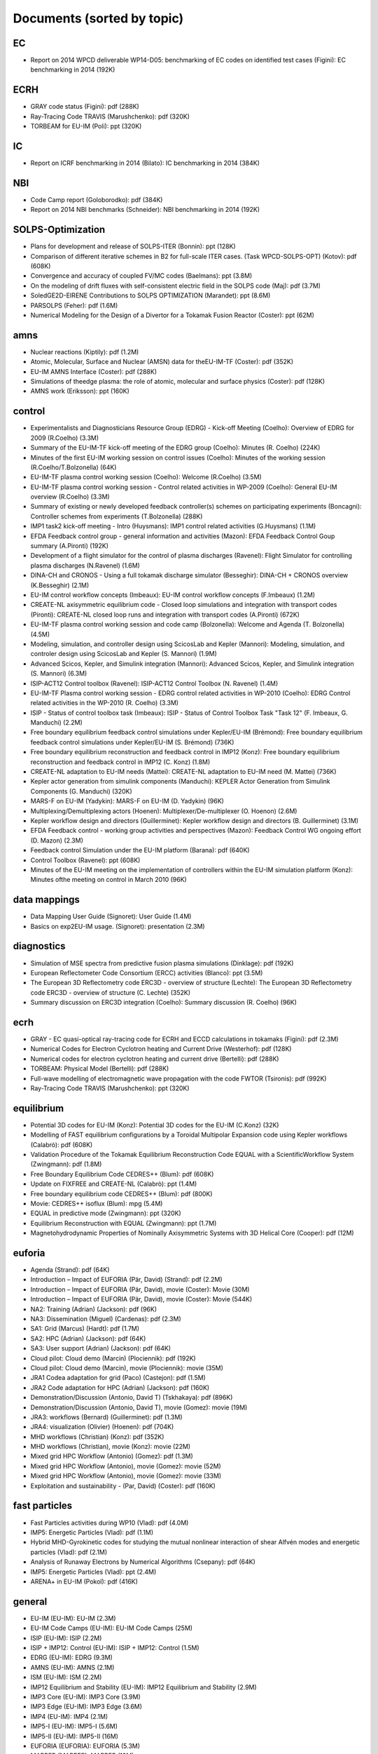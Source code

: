 .. _imports_sorted_by_topic:

Documents (sorted by topic)
===========================

EC
--

-  Report on 2014 WPCD deliverable WP14-D05: benchmarking of EC codes on
   identified test cases (Figini):
   EC benchmarking in 2014
   (192K)

ECRH
----

-  GRAY code status (Figini):
   pdf
   (288K)
-  Ray-Tracing Code TRAVIS (Marushchenko):
   pdf
   (320K)
-  TORBEAM for EU-IM (Poli):
   ppt
   (320K)

IC
--

-  Report on ICRF benchmarking in 2014 (Bilato):
   IC benchmarking in 2014
   (384K)

NBI
---

-  Code Camp report (Goloborodko):
   pdf
   (384K)
-  Report on 2014 NBI benchmarks (Schneider):
   NBI benchmarking in 2014
   (192K)

SOLPS-Optimization
------------------

-  Plans for development and release of SOLPS-ITER (Bonnin):
   ppt
   (128K)
-  Comparison of different iterative schemes in B2 for full-scale ITER
   cases. (Task WPCD-SOLPS-OPT) (Kotov):
   pdf
   (608K)
-  Convergence and accuracy of coupled FV/MC codes (Baelmans):
   ppt
   (3.8M)
-  On the modeling of drift fluxes with self-consistent electric field
   in the SOLPS code (Maj):
   pdf
   (3.7M)
-  SoledGE2D-EIRENE Contributions to SOLPS OPTIMIZATION (Marandet):
   ppt
   (8.6M)
-  PARSOLPS (Feher):
   pdf
   (1.6M)
-  Numerical Modeling for the Design of a Divertor for a Tokamak Fusion
   Reactor (Coster):
   ppt
   (62M)

amns
----

-  Nuclear reactions (Kiptily):
   pdf
   (1.2M)
-  Atomic, Molecular, Surface and Nuclear (AMSN) data for theEU-IM-TF
   (Coster):
   pdf
   (352K)
-  EU-IM AMNS Interface (Coster):
   pdf
   (288K)
-  Simulations of theedge plasma: the role of atomic, molecular and
   surface physics (Coster):
   pdf
   (128K)
-  AMNS work (Eriksson):
   ppt
   (160K)

control
-------

-  Experimentalists and Diagnosticians Resource Group (EDRG) - Kick-off
   Meeting (Coelho):
   Overview of EDRG for 2009 (R.Coelho)
   (3.3M)
-  Summary of the EU-IM-TF kick-off meeting of the EDRG group (Coelho):
   Minutes (R. Coelho)
   (224K)
-  Minutes of the first EU-IM working session on control issues (Coelho):
   Minutes of the working session (R.Coelho/T.Bolzonella)
   (64K)
-  EU-IM-TF plasma control working session (Coelho):
   Welcome (R.Coelho)
   (3.5M)
-  EU-IM-TF plasma control working session - Control related activities in
   WP-2009 (Coelho):
   General EU-IM overview (R.Coelho)
   (3.3M)
-  Summary of existing or newly developed feedback controller(s) schemes
   on participating experiments (Boncagni):
   Controller schemes from experiments (T.Bolzonella)
   (288K)
-  IMP1 task2 kick-off meeting - Intro (Huysmans):
   IMP1 control related activities (G.Huysmans)
   (1.1M)
-  EFDA Feedback control group - general information and activities
   (Mazon):
   EFDA Feedback Control Goup summary (A.Pironti)
   (192K)
-  Development of a flight simulator for the control of plasma
   discharges (Ravenel):
   Flight Simulator for controlling plasma discharges (N.Ravenel)
   (1.6M)
-  DINA-CH and CRONOS - Using a full tokamak discharge simulator
   (Besseghir):
   DINA-CH + CRONOS overview (K.Besseghir)
   (2.1M)
-  EU-IM control workflow concepts (Imbeaux):
   EU-IM control workflow concepts (F.Imbeaux)
   (1.2M)
-  CREATE-NL axisymmetric equilibrium code - Closed loop simulations and
   integration with transport codes (Pironti):
   CREATE-NL closed loop runs and integration with transport codes
   (A.Pironti)
   (672K)
-  EU-IM-TF plasma control working session and code camp (Bolzonella):
   Welcome and Agenda (T. Bolzonella)
   (4.5M)
-  Modeling, simulation, and controller design using ScicosLab and
   Kepler (Mannori):
   Modeling, simulation, and controler design using ScicosLab and Kepler
   (S. Mannori)
   (1.9M)
-  Advanced Scicos, Kepler, and Simulink integration (Mannori):
   Advanced Scicos, Kepler, and Simulink integration (S. Mannori)
   (6.3M)
-  ISIP-ACT12 Control toolbox (Ravenel):
   ISIP-ACT12 Control Toolbox (N. Ravenel)
   (1.4M)
-  EU-IM-TF Plasma control working session - EDRG control related
   activities in WP-2010 (Coelho):
   EDRG Control related activities in the WP-2010 (R. Coelho)
   (3.3M)
-  ISIP - Status of control toolbox task (Imbeaux):
   ISIP - Status of Control Toolbox Task "Task 12" (F. Imbeaux, G.
   Manduchi)
   (2.2M)
-  Free boundary equilibrium feedback control simulations under
   Kepler/EU-IM (Brémond):
   Free boundary equilibrium feedback control simulations under
   Kepler/EU-IM (S. Brémond)
   (736K)
-  Free boundary equilibrium reconstruction and feedback control in
   IMP12 (Konz):
   Free boundary equilibrium reconstruction and feedback control in
   IMP12 (C. Konz)
   (1.8M)
-  CREATE-NL adaptation to EU-IM needs (Mattei):
   CREATE-NL adaptation to EU-IM need (M. Mattei)
   (736K)
-  Kepler actor generation from simulink components (Manduchi):
   KEPLER Actor Generation from Simulink Components (G. Manduchi)
   (320K)
-  MARS-F on EU-IM (Yadykin):
   MARS-F on EU-IM (D. Yadykin)
   (96K)
-  Multiplexing/Demultiplexing actors (Hoenen):
   Multiplexer/De-multiplexer (O. Hoenon)
   (2.6M)
-  Kepler workflow design and directors (Guillerminet):
   Kepler workflow design and
   directors
   (B. Guillerminet)
   (3.1M)
-  EFDA Feedback control - working group activities and perspectives
   (Mazon):
   Feedback Control WG ongoing effort (D. Mazon)
   (2.3M)
-  Feedback control Simulation under the EU-IM platform (Barana):
   pdf
   (640K)
-  Control Toolbox (Ravenel):
   ppt
   (608K)
-  Minutes of the EU-IM meeting on the implementation of controllers
   within the EU-IM simulation platform (Konz):
   Minutes ofthe meeting on control in March 2010
   (96K)

data mappings
-------------

-  Data Mapping User Guide (Signoret):
   User Guide
   (1.4M)
-  Basics on exp2EU-IM usage. (Signoret):
   presentation
   (2.3M)

diagnostics
-----------

-  Simulation of MSE spectra from predictive fusion plasma simulations
   (Dinklage):
   pdf
   (192K)
-  European Reflectometer Code Consortium (ERCC) activities (Blanco):
   ppt
   (3.5M)
-  The European 3D Reflectometry code ERC3D - overview of structure
   (Lechte):
   The European 3D Reflectometry code ERC3D - overview of structure (C.
   Lechte)
   (352K)
-  Summary discussion on ERC3D integration (Coelho):
   Summary discussion (R. Coelho)
   (96K)

ecrh
----

-  GRAY - EC quasi-optical ray-tracing code for ECRH and ECCD
   calculations in tokamaks (Figini):
   pdf
   (2.3M)
-  Numerical Codes for Electron Cyclotron heating and Current Drive
   (Westerhof):
   pdf
   (128K)
-  Numerical codes for electron cyclotron heating and current drive
   (Bertelli):
   pdf
   (288K)
-  TORBEAM: Physical Model (Bertelli):
   pdf
   (288K)
-  Full-wave modelling of electromagnetic wave propagation with the code
   FWTOR (Tsironis):
   pdf
   (992K)
-  Ray-Tracing Code TRAVIS (Marushchenko):
   ppt
   (320K)

equilibrium
-----------

-  Potential 3D codes for EU-IM (Konz):
   Potential 3D codes for the EU-IM (C.Konz)
   (32K)
-  Modelling of FAST equilibrium configurations by a Toroidal Multipolar
   Expansion code using Kepler workflows (Calabrò):
   pdf
   (608K)
-  Validation Procedure of the Tokamak Equilibrium Reconstruction Code
   EQUAL with a ScientificWorkflow System (Zwingmann):
   pdf
   (1.8M)
-  Free Boundary Equilibrium Code CEDRES++ (Blum):
   pdf
   (608K)
-  Update on FIXFREE and CREATE-NL (Calabrò):
   ppt
   (1.4M)
-  Free boundary equilibrium code CEDRES++ (Blum):
   pdf
   (800K)
-  Movie: CEDRES++ isoflux (Blum):
   mpg
   (5.4M)
-  EQUAL in predictive mode (Zwingmann):
   ppt
   (320K)
-  Equilibrium Reconstruction with EQUAL (Zwingmann):
   ppt
   (1.7M)
-  Magnetohydrodynamic Properties of Nominally Axisymmetric Systems with
   3D Helical Core (Cooper):
   pdf
   (12M)

euforia
-------

-  Agenda (Strand):
   pdf
   (64K)
-  Introduction – Impact of EUFORIA (Pär, David) (Strand):
   pdf
   (2.2M)
-  Introduction – Impact of EUFORIA (Pär, David), movie (Coster):
   Movie
   (30M)
-  Introduction – Impact of EUFORIA (Pär, David), movie (Coster):
   Movie
   (544K)
-  NA2: Training (Adrian) (Jackson):
   pdf
   (96K)
-  NA3: Dissemination (Miguel) (Cardenas):
   pdf
   (2.3M)
-  SA1: Grid (Marcus) (Hardt):
   pdf
   (1.7M)
-  SA2: HPC (Adrian) (Jackson):
   pdf
   (64K)
-  SA3: User support (Adrian) (Jackson):
   pdf
   (64K)
-  Cloud pilot: Cloud demo (Marcin) (Plociennik):
   pdf
   (192K)
-  Cloud pilot: Cloud demo (Marcin), movie (Plociennik):
   movie
   (35M)
-  JRA1 Codea adaptation for grid (Paco) (Castejon):
   pdf
   (1.5M)
-  JRA2 Code adaptation for HPC (Adrian) (Jackson):
   pdf
   (160K)
-  Demonstration/Discussion (Antonio, David T) (Tskhakaya):
   pdf
   (896K)
-  Demonstration/Discussion (Antonio, David T), movie (Gomez):
   movie
   (19M)
-  JRA3: workflows (Bernard) (Guillerminet):
   pdf
   (1.3M)
-  JRA4: visualization (Olivier) (Hoenen):
   pdf
   (704K)
-  MHD workflows (Christian) (Konz):
   pdf
   (352K)
-  MHD workflows (Christian), movie (Konz):
   movie
   (22M)
-  Mixed grid HPC Workflow (Antonio) (Gomez):
   pdf
   (1.3M)
-  Mixed grid HPC Workflow (Antonio), movie (Gomez):
   movie
   (52M)
-  Mixed grid HPC Workflow (Antonio), movie (Gomez):
   movie
   (33M)
-  Exploitation and sustainability - (Par, David) (Coster):
   pdf
   (160K)

fast particles
--------------

-  Fast Particles activities during WP10 (Vlad):
   pdf
   (4.0M)
-  IMP5: Energetic Particles (Vlad):
   pdf
   (1.1M)
-  Hybrid MHD-Gyrokinetic codes for studying the mutual nonlinear
   interaction of shear Alfvén modes and energetic particles (Vlad):
   pdf
   (2.1M)
-  Analysis of Runaway Electrons by Numerical Algorithms (Csepany):
   pdf
   (64K)
-  IMP5: Energetic Particles (Vlad):
   ppt
   (2.4M)
-  ARENA+ in EU-IM (Pokol):
   pdf
   (416K)

general
-------

-  EU-IM (EU-IM):
   EU-IM
   (2.3M)
-  EU-IM Code Camps (EU-IM):
   EU-IM Code Camps
   (25M)
-  ISIP (EU-IM):
   ISIP
   (2.2M)
-  ISIP + IMP12: Control (EU-IM):
   ISIP + IMP12: Control
   (1.5M)
-  EDRG (EU-IM):
   EDRG
   (9.3M)
-  AMNS (EU-IM):
   AMNS
   (2.1M)
-  ISM (EU-IM):
   ISM
   (2.2M)
-  IMP12 Equilibrium and Stability (EU-IM):
   IMP12 Equilibrium and Stability
   (2.9M)
-  IMP3 Core (EU-IM):
   IMP3 Core
   (3.9M)
-  IMP3 Edge (EU-IM):
   IMP3 Edge
   (3.6M)
-  IMP4 (EU-IM):
   IMP4
   (2.1M)
-  IMP5-I (EU-IM):
   IMP5-I
   (5.6M)
-  IMP5-II (EU-IM):
   IMP5-II
   (16M)
-  EUFORIA (EUFORIA):
   EUFORIA
   (5.3M)
-  MAPPER (MAPPER):
   MAPPER
   (19M)
-  Agenda (IMT):
   Agenda
   (1.0M)
-  Introduction (Houlberg):
   Introduction, W. Houlberg 10 min.
   (128K)
-  Use Cases and Outline of the Requirements (Imbeaux):
   Use Cases and Outline of the Requirements (I), F. Imbeaux 40 min
   (1.1M)
-  IMT-Workshop-Wednesday/UseCaseRequirements_Imbeaux_v4.ppt (Imbeaux):
   Use Cases and Outline of the Requirements (II), F. Imbeaux 40 min
   (1.1M)
-  Introduction: IMAS requirements towards Frameworks and Workflows
   (Guillerminet):
   Introduction: IMAS requirements towards Frameworks and Workflows, B.
   Guillerminet (20 + 20)
   (1.5M)
-  SWIM Framework (Elwasif):
   SWIM Framework, W. Elwasif (ORNL) (20 + 10)
   (1.8M)
-  SOAF Framework (Hayashi):
   [PDF]
   (1.7M)
-  SOAF Framework (Hayashi):
   [PPTX]
   (1.2M)
-  Climate modeling Framework (Denvil):
   Climate modeling Framework, S. Denvil (CNRS) (20 + 10)
   (4.1M)
-  Kepler (Altintas):
   Kepler, I. Altintas (20 + 10)
   (4.1M)
-  Taverna (Soiland-Reyes):
   Taverna, S. Soiland-Reyes (20 + 10)
   (7.2M)
-  Strategies for collaborative Design and Validation (Courquet):
   Strategies for collaborative Design and Validation, J. Courquet (CS)
   (20 + 10)
   (8.2M)
-  Comparison of scientific workflow engines (Guillerminet):
   Comparison of scientific workflow engines, reported by B.
   Guillerminet (CEA) (20+10)
   (1.4M)
-  EU EU-IM-TF experience with Kepler (Falchetto):
   EU EU-IM-TF experience with Kepler, G. Falchetto (CEA) (20+10)
   (1.2M)
-  Introduction: IMAS requirements towards Data Structures, Data
   Descriptions & Code/Component Interfaces (Imbeaux):
   Introduction: IMAS requirements towards Data Structures, Data
   Descriptions & Code/Component Interfaces, F. Imbeaux (20+20)
   (992K)
-  Data structures and Code Interfaces of BPSD (Fukuyama):
   Data structures and Code Interfaces of BPSD, A. Fukuyama (20+10)
   (576K)
-  Data coupling in the SWIM Framework: Plasma State (Batchelor):
   Data coupling in the SWIM Framework: Plasma State, D. Batchelor
   (20+10)
   (544K)
-  Coupling CAD data to Simulations (Courquet):
   Coupling CAD data to Simulations, J. Courquet (CS) (10 + 10)
   (6.7M)
-  EU EU-IM-TF experience with CPOs (Coster):
   EU EU-IM-TF experience with CPOs, D. Coster (20+10)
   (3.1M)
-  Introduction: IMAS requirements towards Multi-scale physics and
   integration of large scale computing (Strand):
   Introduction: IMAS requirements towards Multi-scale physics and
   integration of large scale computing, P. Strand (20+20)
   (896K)
-  Computational efficiently and simulation architecture (Courquet):
   Computational efficiently and simulation architecture, J. Courquet
   (CS) (20 + 10)
   (3.1M)
-  The Mapper project (Lorenz):
   The Mapper project, E. Lorenz (20+10)
   (4.8M)
-  Some examples of software solutions for solving multiphysics and/or
   multiscales problems (Poujol):
   Some examples of software solutions for solving multiphysics and/or
   multiscales problems, M. Poujol (SOPRA Group) (25+15)
   (4.1M)
-  Edge and Scrape-off Layer integration (Bisai):
   Edge and Scrape-off Layer integration, N. Bisai (20+10)
   (192K)
-  CPES (Batchelor):
   CPES, D. Batchelor (20+10)
   (416K)
-  Introduction: IMAS requirements towards Automated Plasma
   Reconstruction (Sauter):
   Introduction: IMAS requirements towards Automated Plasma
   Reconstruction, O. Sauter (20+20)
   (832K)
-  Automated Plasma Reconstruction at JET (McDonald):
   Automated Plasma Reconstruction at JET, D. McDonald (20+10)
   (2.3M)
-  Automated Plasma Reconstruction at ASDEX Upgrade (Fuchs):
   Automated Plasma Reconstruction at ASDEX Upgrade, C. Fuchs (20+10)
   (576K)
-  Automated Reconstruction and Experimental Integrated Modeling and
   Data Analysis in DIII-D (Lao):
   Automated Reconstruction and Experimental Integrated Modeling and
   Data Analysis in DIII-D, L. Lao (20+10)
   (9.5M)
-  Automated Plasma Reconstruction at LHD (Yokoyama):
   Automated Plasma Reconstruction at LHD, M.Yokoyama (NIFS) (20+10)
   (3.7M)
-  Introduction: IMAS requirements towards Plant system integration
   (Sauter):
   Introduction: IMAS requirements towards Plant system integration, O.
   Sauter (20+20)
   (1.1M)
-  PCS integration with Simulink, Scicos & Kepler (Huynh):
   PCS integration with Simulink, Scicos & Kepler, S. Mannori (20+10)
   (576K)
-  Lessons learned from DINA-CH simulator (Duval):
   Lessons learned from DINA-CH simulator, J. Lister (reported by B.
   Duval) (10+5)
   (832K)
-  Integrated Tokamak Modelling TF (Strand):
   Par Strand's RUSA 2009 Presentation
   (5.1M)
-  The New EU-IM Website (Konz):
   pdf
   (1.5M)
-  ITER Integrated Modelling Programme (Pinches):
   ppt
   (28M)
-  EU-IM-TF Status and Achievements (Falchetto):
   ppt
   (4.8M)
-  AMNS + IMP3 (Coster):
   ppt
   (5.9M)
-  Overview of EDRG results (Coelho):
   ppt
   (3.5M)
-  ISIP 2013 overview (Imbeaux):
   ppt
   (2.2M)
-  IMP12 at the end of 2013 (Yadikin):
   ppt
   (7.8M)
-  EU-IM-IMP4 Status & Achievements (Nielsen):
   ppt
   (2.1M)
-  IMP5 2013 overview (Farina):
   ppt
   (5.2M)
-  INTEGRATED SCENARIO MODELLING: Summary of ISM group activities 2013
   (Voitsekhovitch):
   pdf
   (1.0M)
-  Euro-Fusion “Code Development for Integrated Modelling” Work Package
   (Falchetto):
   pdf
   (608K)
-  EU-IM Workflows (Coster):
   ppt
   (7.9M)
-  Overview of the OMFIT framework (Meneghini):
   pdf
   (17M)
-  Tightly-coupled workflows using MUSCLE2 (Hoenen):
   pdf
   (480K)
-  The Integrated Plasma Simulator: A flexible framework for coupled
   fusion simulations (Batchelor):
   pdf
   (5.0M)
-  Demo on ETS workflow capabilities (Kalupin):
   ppt
   (6.1M)
-  EU-IM scenarios using IPS (Petruczynik):
   ppt
   (1.8M)
-  EU-IM-TF Status and 2013 WorkPlan (Falchetto):
   ppt
   (3.3M)
-  Integrated Modelling for ITER (Pinches):
   ppt
   (8.3M)
-  ISIP 2012 overview (Imbeaux):
   ppt
   (1.9M)
-  Overview of Experimentalist and Diagnostician Resource Group (EDRG)
   (Coelho):
   ppt
   (14M)
-  Coordination and Provision of AMNS data (Coster):
   ppt
   (1.5M)
-  Workflows (Coster):
   ppt
   (8.0M)
-  Equilibrium, MHD, and Disruptions (Giovannozzi):
   ppt
   (2.6M)
-  IMP3: Transport Code and Discharge Evolution (Coster):
   ppt
   (4.1M)
-  IMP4 (Scott):
   pdf
   (352K)
-  IMP5 2012 overview (Farina):
   ppt
   (9.0M)
-  IMP5: Energetic Particles (Vlad):
   pdf
   (7.4M)
-  INTEGRATED SCENARIO MODELLING (summary of ISM group activities for
   2012) (Litaudon):
   ppt
   (4.1M)
-  Opening (Falchetto):
   ppt
   (224K)
-  EU-IM Overview (Falchetto):
   ppt
   (2.4M)
-  ITER IO Strategy on IM (Houlberg):
   pdf
   (224K)
-  Present EU-IM capabilities (Coster):
   ppt
   (3.0M)
-  ISIP (Manduchi):
   ppt
   (1.4M)
-  EDRG (Coelho):
   ppt
   (8.6M)
-  AMNS (Coster):
   ppt
   (4.3M)
-  Equilibrium and MHD stability chain (IMP12) (Zwingmann):
   ppt
   (2.6M)
-  IMP3 (Coster):
   ppt
   (5.5M)
-  Present status of the General Grid Description and related software
   (IMP3) (Klingshirn):
   ppt
   (3.5M)
-  Integration of heating and fast particles models and composite actor
   for the ETS (IMP5) (Jonsson):
   ppt
   (2.8M)
-  IMP4 (Scott):
   pdf
   (288K)
-  The EU-IM General Grid Description (Klingshirn):
   ppt
   (2.7M)
-  Visualization Tools in the EU-IM (Coster):
   ppt
   (32K)
-  Cross project session on Control (Bolzonella):
   ppt
   (2.6M)
-  Overview of AMNS activities during 2010 (Eriksson):
   ppt
   (1.8M)
-  Overview of ISIP activities during 2010 (Imbeaux):
   ppt
   (3.9M)
-  Overview of IMP12 activities during 2010 (Ottaviani):
   pps
   (4.6M)
-  Overview of IMP3 activities during 2010 (Coster):
   ppt
   (8.6M)
-  Overview of IMP4 activities during 2010 (Scott):
   pdf
   (224K)
-  Overview of IMP5 activities during 2010 (Farina):
   ppt
   (3.4M)
-  Overview of ISM activities during 2010 (Litaudon):
   ppt
   (1.2M)
-  Overview of EDRG activities during 2010 (Coelho):
   ppt
   (18M)
-  The EFDA HPC Project (Hatzky):
   pdf
   (832K)
-  Integrated Modelling in ITER (Houlberg):
   ppt
   (2.3M)
-  PRACE (Ottaviani):
   pps
   (160K)
-  EUFORIA-Grid and HPC access for Fusion (Plociennik):
   ppt
   (12M)

grid
----

-  Edge CPO (Subba):
   Edge CPO and grid structuring (F. Subba)
   (1.5M)
-  The EU-IM general grid description: A tutorial (Klingshirn):
   pdf
   (1.3M)

icrh
----

-  IMP5 / ACT4: RF Monte Carlo library for orbit following codes
   (Johnson):
   pdf
   (6.7M)
-  Fast ICRH code for routine analysis (Hellsten):
   pdf
   (736K)
-  IMP5 / ACT4: RF Monte Carlo library for orbit following codes
   (Johnson):
   pdf
   (6.7M)
-  SELFO-light and advanced Fokker-Planck developments (Hellsten):
   ppt
   (4.3M)

infrastructure
--------------

-  Brief overview of experimental data in the EU-IM framework (Imbeaux):
   Experimental data retrieval (F.Imbeaux)
   (320K)
-  Approach on parallel I/O (Galonska):
   Approach on parallel I/O (A. Galonska)
   (768K)
-  Data structures in practice (Imbeaux):
   Data Structures inPractice
   (1.0M)
-  Contents of the EU-IM public database (Imbeaux):
   EU-IM PublicDatabase
   (32K)
-  Brief overview of experimental data in the EU-IM framework (Imbeaux):
   Experimental Data Overview
   (320K)
-  The universal access layer user guide (Manduchi):
   UAL User Guide
   (448K)
-  EU-IM gateway user's guide (Guillerminet):
   Gateway User'sGuide:
   (3.9M)
-  GForge AS User Manual (GForge Group L.L.C.):
   GForge AS User Manual
   (8.9M)
-  GForge AS Project Administrator Manual (GForge Group L.L.C.):
   GForge AS Project Administrator Manual
   (6.0M)
-  UAL Tutorial (Imbeaux):
   UAL tutorial
   (32K)
-  Tutorial/Demonstration: Kepler for Beginners (Signoret):
   Kepler tutorial
   (480K)
-  ISIP tools training (Imbeaux):
   Introduction:
   (416K)
-  Exercises (Imbeaux):
   Exercises:
   (320K)
-  ISIP tools training (Guillerminet):
   Kepler Tutorial:
   (2.5M)
-  Exercises (Guillerminet):
   Kepler Exercises:
   (864K)
-  Using XML for code specific parameters (Konz):
   Fortran XML Parser:
   (768K)
-  WebService Actor Generator (Guillerminet):
   ppt
   (704K)
-  HPC2K - GRID and HPC Actor Generator (Guillerminet):
   ppt
   (1.5M)
-  Exp2EU-IM - a generic access to shot based data for European Tokamaks
   (Signoret):
   ppt
   (704K)
-  The EU-IM-TF Simulation Catalogue (Imbeaux):
   ppt
   (1.2M)
-  XML2EQ (YAXFI) (Giovannozzi):
   ppt
   (64K)
-  Interpos - Generic Code Params - Numerical Fit (Sauter):
   pdf
   (320K)
-  Fitting to Scattered Data (Zwingmann):
   ppt
   (384K)
-  Introduction to ISIP tools (Imbeaux):
   ppt
   (2.1M)
-  Exp2EU-IM : populate EU-IM database with experimental data (Signoret):
   ppt
   (1.6M)
-  Introduction to ISE (Signoret):
   ppt
   (2.2M)
-  ITER Integrated Modelling Expert Group - a brief overview (Strand):
   pdf
   (768K)
-  The Universal Access Layer User Guide (2009-03-03) (Manduchi):
   pdf
   (288K)
-  EU-IM gateway users's guid (Guillerminet):
   pdf
   (3.9M)
-  EUFORIA Vision (EUFORIA):
   pdf
   (32K)
-  Data access for Fusion Simulation (EUFORIA):
   pdf
   (544K)
-  IMP5 CPOs (Johnson):
   pdf
   (2.5M)
-  Quick introduction to documentation with Doxygen (Johnson):
   pdf
   (2.9M)
-  IMP5: EU-IM tools – a quick start (Johnson):
   pdf
   (1.8M)
-  IMP5 tools in 4.09a (Johnson):
   pdf
   (160K)
-  Integration of heating and fast particles models (Johnson):
   ppt
   (2.8M)
-  IMP5 Summary (Farina):
   pdf
   (224K)
-  Training: The IMP5HCD workflow (Johnson):
   pdf
   (3.5M)
-  Overview of the European Integrated Tokamak Modelling Task Force
   (Falchetto):
   pdf
   (2.1M)
-  Center for Simulations of Wave Interactions with MHD (SWIM)
   (Batchelor):
   pdf
   (1.2M)
-  A Brief Introduction to FACETS (Epperly):
   pdf
   (608K)
-  Tour de Project: Proto-FSP CPES (Chang):
   pdf
   (576K)
-  EUFORIA - Brief Overview (Strand):
   pdf
   (1.2M)
-  Center for Extended MHD Modeling (CEMM) (Jardin):
   pdf
   (36M)
-  Fusion Simulation Program (FSP) (Tang):
   pdf
   (1.9M)
-  ITER Needs and Requirements (Houlberg):
   ppt
   (4.5M)
-  ITER PF Validation (Houlberg):
   wmv
   (12M)
-  Detailed Overview of the Plasma State Software (McCune):
   pdf
   (192K)
-  Consistent Physical Objects - A data structure concept for Integrated
   Modelling (Imbeaux):
   ppt
   (1.6M)
-  Code Specific Parameters (Konz):
   pdf
   (832K)
-  Storing Data on a Grid / AMNS (Coster):
   ppt
   (4.1M)
-  ADIOS 1.2 (Klasky):
   pdf
   (3.1M)
-  Universal Access Layer (Manduchi):
   pdf
   (1.1M)
-  LSDF - Large Scale Data Facility at KIT (Hardt):
   pdf
   (2.1M)
-  Distributed Resources in Kepler (Plociennik):
   ppt
   (1.7M)
-  Code Interface - FC2K, WS2K & HPC2K Tools (Guillerminet):
   ppt
   (2.2M)
-  IMP12 Kepler Workflows (Konz):
   pdf
   (1.3M)
-  Design Elements of EFFIS and Weak & Strong Couplings in CPES (Chang):
   pdf
   (1.3M)
-  The Integrated Plasma Simulator: Framework for Loosely Coupled Codes
   (Elwasif):
   pdf
   (3.5M)
-  ETS: Design Elements - Integrated Modelling (Coster):
   ppt
   (17M)
-  Free-Boundary Modeling of NSTX Plasmas (Jardin):
   pdf
   (896K)
-  FACETS - A Tightly-coupled Framework for Integrated Fusion Modeling
   (Epperly):
   pdf
   (4.7M)
-  Assembling a SWIM IPS Simulation (Batchelor):
   pdf
   (480K)

legal
-----

-  EU-IM software policies and gateway user agreement (Strand):
   (doc)
   (96K)
-  EU-IM software policies and gateway user agreement (Strand):
   (pdf)
   (128K)
-  Gateway user agreement - invite (Strand):
   (doc)
   (64K)
-  Gateway user agreement - invite (Strand):
   (pdf)
   (32K)
-  EU-IM Software License and rights (Coelho):
   model licence
   (32K)

machine descriptions
--------------------

-  Summary of the first EU-IM-TF meeting on 3D machine descriptions
   (Coelho):
   Minutes of the Meeting (R.Coelho)
   (352K)
-  Experimentalists and Diagnosticians Resource Group (EDRG) (Coelho):
   Agenda and 3D related tasks (R.Coelho)
   (3.6M)
-  Recent experiences with CAD to neutronics and physics code conversion
   (Arter):
   CAD to Physics Codes (W.Arter)
   (1.2M)
-  Case study of conversion from CAD to SolidWorks and Paraview formates
   by CADfix (Arter):
   CAD fix to Physics Codes (W.Arter)
   (800K)
-  3D wall model of ASCOT (Sipilä):
   ASCOT 3D wall (S.Sipilä)
   (15M)
-  Grid generation for Cedres++ (Boulbe):
   CEDRES++ full 2D domain meshing (G.Huysmans)
   (960K)
-  EDRG 3D wall descriptions (Coster):
   3D codes on the IMP3 forge (D.Coster)
   (480K)
-  ASPOEL mesh generator (Subba):
   ASPOEL mesh generator (F.Subba)
   (672K)
-  3D Machine Description of Fusion Devices (Lunt):
   pdf
   (4.1M)
-  Summary of the 3D machine descriptions WS in Garching (Coelho):
   Minutes (R. Coelho)
   (192K)
-  Overview of EU-IM-TF datastructure, machine description, and 3D related
   activities (Coelho):
   Overview of EU-IM datastructure heading to 3D (R. Coelho)
   (4.5M)
-  3D wall description of fusion devices (Lunt):
   3D defeaturing tool effort under the EU-IM (T.Lunt/S.Jämsä)
   (6.1M)
-  Meshing strategy guidelines (Palumbo):
   3D Meshing strategies guidelines in RWM codes (M. Palumbo)
   (4.2M)
-  EU-IM datastructure and tools (Coelho):
   EU-IM datastructure and tools (R. Coelho)
   (4.3M)
-  Code integration in IMP12 (Konz):
   Code integration in IMP12 (C. Konz)
   (6.1M)
-  Machine Description User Guide. (Imbeaux):
   User Guide
   (1.2M)
-  New angles for the line integrated signals. (Coelho):
   report
   (128K)
-  Definition of flux loops in EU-EU-IM datastructure (Coelho):
   Flux loop position
   (576K)
-  PF connections (Coelho):
   PFconnections
   (64K)
-  Langmuir CPO (Coelho):
   Langmuir probes
   (576K)
-  Fusion CPO (Coelho):
   Fusion CPO
   (256K)

mhd
---

-  Sawteeth and Neoclassical Tearing Modes Workflows (Sauter):
   ppt
   (832K)
-  Status of MARS-F and CarMa codes on EU-IM (Yadykin):
   ppt
   (1.1M)
-  Influence of a Non-Uniform Resistive Wall on the External Kink Modes
   in a Tokamak (Atanasiu):
   ppt
   (2.3M)
-  Magnetohydrodynamic Properties of Nominally Axisymmetric Systems with
   3D Helical Core (Cooper):
   pdf
   (12M)

monitoring
----------

-  Call for participation - 2009 Work programme (Coelho):
   Call for Participation
   (1.7M)
-  Annual Report 2009 (Coelho):
   Annual Reporting
   (256K)
-  Call for participation - 2010 Work programme (Coelho):
   Call for Participation
   (224K)
-  Annual Report 2010 (Coelho):
   Annual Reporting
   (4.4M)
-  Integrated Simulation Editor (Signoret):
   ppt
   (960K)
-  Control Gantt Chart (Konz):
   Gantt Chart
   (32K)
-  Current ETS timeline (Gantt chart) (Coster):
   (PDF)
   (32K)
-  Current ETS timeline (Gantt chart) (Coster):
   (MS Project)
   (256K)
-  Preliminary Draft: Guidelines for the Validation and Verification
   Procedures (Strand):
   Validation Procedure (Draft)
   (96K)
-  Guidelines for the Validation and Verification Procedures (Appendix)
   (Strand):
   Validation Procedure (Appendix)
   (288K)

nbi
---

-  Neutral Beam Injection in EU-IM (Schneider):
   pdf
   (480K)
-  Modelling NBI in EU-IM environment with ASCOT (Asunta):
   pdf
   (480K)
-  Present status of NBI codes for EU-IM (Schneider):
   pdf
   (480K)

numerics
--------

-  Numerical Stability Analysis in the Accelerated Orbit Following
   Monte-Carlo Method (Steinbrecher):
   pdf
   (192K)
-  Numerical Stability Analysis in the Accelerated Orbit Following
   Monte-Carlo Method (Steinbrecher):
   pdf
   (128K)

scenario
--------

-  Integrated Scenario Modelling, ISM, Workprogramme (Litaudon):
   pdf
   (672K)
-  ITER Hybrid Regime: modelling requests (Houlberg):
   pdf
   (864K)
-  JET hybrid regime: requests for modelling (Joffrin):
   pdf
   (1.7M)
-  Modelling of hybrid regime - present status (Parail):
   pdf
   (896K)
-  ASDEX Upgrade hybrid regime: requests in terms of modelling (Hobirk):
   pdf
   (1.4M)
-  Validation and verification of the European Transport Solver
   (Kalupin):
   pdf
   (2.0M)
-  Options for Poloidal Field Diffusion Equation (PFDE) in ASTRA and
   TRANSP (Voitsekhovitch):
   ppt
   (1.4M)
-  Report on paper on density and fuelling on ITER (Garzotti):
   ppt
   (64K)
-  Current ramp-up wrapup and publication (Imbeaux):
   ppt
   (1.1M)
-  Welcome and agenda (Voitsekhovitch):
   pdf
   (1.9M)
-  Current rampdown at JET: experimental results and modelling tasks
   (Nunes):
   pdf
   (7.3M)
-  Hybrid experiments for ISM modelling (Joffrin):
   ppt
   (2.0M)
-  Agenda (Voitsekhovitch):
   ppt
   (32K)
-  JET DT fusion yield projections (Challis):
   ppt
   (6.5M)
-  Heating of Thermal Ions by Alphas in DTE1: Heating or confinement
   improvement (Weisen):
   ppt
   (384K)
-  JET high field/high current H-mode - extrapolation to DT operation
   (Voitsekhovitch):
   ppt
   (480K)
-  Current diffusion analysis on JET hybrid shots (Garcia):
   ppt
   (384K)
-  New simulations of ITER hybrid scenario (Garcia):
   ppt
   (352K)
-  ITER baseline scenario ramp-up simulations with CREATE-NL + JINTRAC.
   Comparison CoppiTang/Bohm-gyroBohm - preliminary results (Koechl):
   ppt
   (800K)
-  Parameters for EPED simulations (Litaudon):
   ppt
   (640K)
-  Integrated ITER scenario modelling and density evolution prospects
   (Wiesen):
   ppt
   (7.2M)
-  Impurity concentration during the current ramp up (Belo):
   ppt
   (1.3M)
-  Predictive modelling of current ramp-down in JET discharges
   (Lonnroth):
   pdf
   (1.7M)
-  JET current ramp down with METIS code (Artaud):
   ppt
   (480K)
-  Update on ISM-P2-2010/11-08: ASDEX hybrid modelling (Citrin):
   ppt
   (1.1M)
-  #77922, #77914 Simulations with JETTO and comparison to CRONOS and
   measurement data (Koechl):
   ppt
   (480K)
-  Optimising ITER current ramp up for hybrid scenario (Hogeweij):
   ppt
   (224K)
-  Integrated ITER scenario modelling and density evolution prospects
   (Nardon):
   ppt
   (512K)
-  Report on benchmarking of Coppi-Tang model in ASTRA and CORSICA
   (Voitsekhovitch):
   ppt
   (640K)
-  Very preliminary JT-60SA modelling with METIS code - Scenario #4
   (Litaudon):
   ppt
   (1.9M)
-  Conclusion working session Culham (Litaudon):
   ppt
   (544K)
-  Agenda (Litaudon):
   pdf
   (544K)
-  Agenda of joint meeting/discussion: integrated core-edge-SOL
   modelling for ITER: present status & perspectives (Voitsekhovitch):
   ppt
   (896K)
-  ITER integrated modelling: Plasma Simulator(s) and Spatial Domain
   Coupling (Houlberg):
   ppt
   (320K)
-  On core-SOL Integration in Scenario Modelling for ITER (Kukushkin):
   pdf
   (352K)
-  Integrated ITER scenario modelling and density evolution prospects
   (Wiesen):
   pdf
   (1.1M)
-  Fully predictive modelling of L-H and H-L transition (Parail):
   ppt
   (2.8M)
-  ETS (Coster):
   ppt
   (13M)
-  Simulations of the H to L transition in JET plasmas (Belo):
   ppt
   (4.1M)
-  Current diffusion analysis on JET hybrid shots (Garcia):
   pdf
   (192K)
-  Current diffusion analysis on JET hybrid shots (Garcia):
   pdf
   (96K)
-  Draft of ISM talk on T&C ITPA for discussion/completion: ISM
   modelling activity on current ramp up (Voitsekhovitch):
   ppt
   (1.5M)
-  JT-60SA: operational scenarios and assessment of the plasmas
   (Giruzzi):
   ppt
   (6.8M)
-  First CRONOS simulation of JT60-SA (Schneider):
   pdf
   (1.4M)
-  LHCD in JT60_SA: a preliminary study (Barbato):
   pdf
   (288K)
-  Next ISM working session: a word from the LOC (Hogeweij):
   pptx
   (12M)
-  Status of edge modelling with EDGE2D for ITER Hybrid Scenaio
   (Harting):
   ppt
   (448K)
-  SOUL1D benchmark using EDGE2D models and JET reference shots
   (Guillemaut):
   ppt
   (640K)
-  Predictive modelling of H-L transition in JET (Parail):
   ppt
   (512K)
-  Report on AUG modelling (Hobirk):
   ppt
   (768K)
-  ETS validation (Basiuk):
   ppt
   (800K)
-  Optimizing ITER current ramp-up for hybrid scenario (Hogeweij):
   ppt
   (224K)
-  ITER hybrid density modelling: current status (Koechl):
   ppt
   (160K)
-  Optimisation of operational space for long pulse scenarios (Polevoi):
   doc
   (64K)
-  Optimisation of operational space for long pulse scenarios: xml table
   (Polevoi):
   xml
   (64K)
-  Residual fuelling by LFS hydrogen pellets in He plasmas (Polevoi):
   doc
   (128K)
-  First modelling of JT-60SA (Giruzzi):
   ppt
   (3.3M)
-  Agenda (Litaudon):
   doc
   (128K)
-  Introduction (Litaudon):
   ppt
   (928K)
-  Validation ETS JET hybrid 77922: status and future work
   (Voitsekhovitch):
   ppt
   (2.3M)
-  Predictive transport analysis of JET and AUG hybrid scenarios
   (Citrin):
   ppt
   (2.3M)
-  Update on hybrid scenario (Garcia):
   ppt
   (704K)
-  Controllability analysis of the magnetic flux distribution in ITER
   hybrid scenarios (de Baar):
   pdf
   (2.3M)
-  RAPTOR: a lightweight transport model for open-loop optimization and
   real-time simulation (Felici):
   pdf
   (3.8M)
-  Modeling development for control for ITER advanced scenarios
   (Casper):
   pdf
   (1.8M)
-  Current ramp up in JET hybrid scenarios (Voitsekhovitch):
   pdf
   (1.3M)
-  Introduction (Litaudon):
   pdf
   (384K)
-  ASTRA, JETTO, ETS benchmarking for current drive case 2: NCLASS
   (Voitsekhovitch):
   pdf
   (672K)
-  Short update on the JET/AUG hybrid modelling activity (Citrin):
   ppt
   (224K)
-  Analysis of current diffusion on ASDEX-Upgrade (Garcia):
   ppt
   (512K)
-  Optimisation of the current ramp up phase for hybrid ITER discharges
   (Hogeweij):
   ppt
   (512K)
-  #77922: current ramp-down (Koechl):
   ppt
   (128K)
-  Update on hybrid scenario (Garcia):
   ppt
   (736K)
-  MHD stability analysis at ISM working session (Lonnroth):
   ppt
   (9.3M)
-  JT-60SA: report from working session 04-08 July 2011 (Litaudon):
   ppt
   (1.2M)
-  Benchmarking of momentum equation and GLF23 model for momentum:
   present status (Voitsekhovitch):
   doc
   (2.2M)
-  Agenda (Litaudon):
   pdf
   (160K)
-  Welcome (Voitsekhovitch):
   pdf
   (576K)
-  Introduction (Litaudon):
   ppt
   (960K)
-  Validation ETS JET hybrid 77922: status and future work (Casper):
   ppt
   (1.2M)
-  Corisca simulations of ITER hybrid mode operation (Casper):
   ppt
   (4.1M)
-  Task Force meeting on scenario modelling: introduction (Joffrin):
   ppt
   (864K)
-  Introduction (Litaudon):
   ppt
   (960K)
-  Wall proximity and shape validation in H-mode (Challis):
   ppt
   (6.0M)
-  Characterization of L-mode domain (Frigione):
   ppt
   (1.6M)
-  H-mode baseline scenario at 2.5 MA (Bucalossi):
   ppt
   (3.2M)
-  L-H power threshold studies: Be/W vs C (Calabro):
   ppt
   (480K)
-  Modelling requirements for Ex-2.1.7 'Current profile access and
   scenario overlap' (Mailloux):
   ppt
   (5.3M)
-  Ex-2.3.1 Hybrid scenario development with the ILW (Hobirk):
   ppt
   (7.4M)
-  Ex 1.1.7/2.2.1/2.2.2 Modelling needs (Coenen):
   pdf
   (3.0M)
-  Ex -2.2.3 Integration of seeding and ELM control techniques
   (Monier-Garbet):
   ppt
   (2.8M)
-  Ex -1.3.2 Fuelling and Seeding studies: Modelling aims (Maddison):
   ppt
   (5.7M)
-  Ex -2.2.5: Radiating type III ELMy H-mode (Huber):
   ppt
   (192K)
-  Edge modelling resources - November 2011 (Groth):
   ppt
   (2.6M)
-  The EPED Pedestal Model: Tests on JET and Predictions for ISM ITER
   Scenarios (Snyder):
   pdf
   (2.2M)
-  Update on the collaboration project for the analysis of JT60U and JET
   shots (Garcia):
   pdf
   (96K)
-  First Analysis of Integrated Magnetic and Kinetic Control Experiments
   for AT Scenarios on DIII-D (Moreau):
   pdf
   (2.1M)
-  Introduction (Litaudon):
   ppt
   (1.2M)
-  Bootstrap comparison with NCLASS CRONOS/ASTRA (Basiuk):
   ppt
   (64K)
-  SANCO - ETS/impurity code benchmarking for Be (Ivanova-Stanik):
   ppt
   (1.4M)
-  Modelling of JET current ramp down discharges with Bohm-gyroBohm
   model (Bizarro):
   doc
   (6.1M)
-  Update on AUG/JET modelling (Citrin):
   ppt
   (992K)
-  L-H and H-L transition (Belo):
   ppt
   (704K)
-  LHCD during JET current ramp up (Barbato):
   pdf
   (416K)
-  Particle transport in JET and ITER HS (Garzotti):
   ppt
   (192K)
-  Real time control (Liu):
   pptx
   (352K)
-  Self-consistent transport modelling with GLF23 model for JET HS 77922
   (Voitsekhovitch):
   ppt
   (928K)
-  JT-60SA scenario modelling (Litaudon):
   ppt
   (3.0M)
-  Local information (Koechl):
   ppt
   (2.9M)
-  Agenda (Litaudon):
   pdf
   (64K)
-  Introduction (Litaudon):
   ppt
   (832K)
-  Modelling of JET Hybrid Scenarios (Voitsekhovitch):
   pdf
   (640K)
-  Optimizing the current ramp up phase for the hybrid ITER scenario
   (Hogeweij):
   ppt
   (1.8M)
-  Application of the parameterized EPED1 model to time-dependent
   transport simulation (Kim):
   pdf
   (1.9M)
-  NCLASS benchmark (Basiuk):
   ppt
   (544K)
-  Current diffusion in hybrid scenarios (Garcia):
   ppt
   (352K)
-  Density simulation in JET HS (Garzotti):
   ppt
   (576K)
-  Modelling of ELM mitigation at JET: study of density depletion at
   high fELM (Koechl):
   ppt
   (576K)
-  ITER hybrid scenario GLF23 modelling with EPED1 pedestal prediction
   (Citrin):
   ppt
   (416K)
-  Free boundary equilibrium transport simulations of ITER scenarios
   under control (Urban):
   ppt
   (640K)
-  Modelling of ITER hybrid scenario: sensitivity analysis with METIS
   (Litaudon):
   ppt
   (384K)
-  ARTAEMIS:Plasma response models and profile control in ITER (Liu):
   ppt
   (864K)
-  Implementation of the JT-60SA NBI configuration in EU transport codes
   (Bolzonella):
   ppt
   (1.5M)
-  Update on the collaboration project for the analysis of JT60U and JET
   shots (Garcia):
   ppt
   (672K)
-  Predictive simulations of JT60-SA (Garzotti):
   ppt
   (1.0M)
-  Welcome and local information (Voitsekhovitch):
   ppt
   (352K)
-  Agenda (Litaudon):
   ppt
   (608K)
-  High priority modeling tasks from IOS-ITPA (Sips):
   ppt
   (576K)
-  Pulses for analysis with the ILW (Joffrin):
   ppt
   (1.6M)
-  JINTRAC capabilities for integrated core - edge modelling
   (Romanelli):
   ppt
   (2.4M)
-  Coupled core-SOL simulations of L-H and H-L transitions in ITER
   (Parail):
   ppt
   (6.2M)
-  Status of the scenario analysis and modelling work for C29 and C30
   (Joffrin):
   ppt
   (3.1M)
-  Analysis of current diffusion with ILW (Garcia):
   pptx
   (160K)
-  The q-profile formation in Hybrid pulses with ILW: modelling and
   experiment (Baranov):
   ppt
   (29M)
-  ITER ramp-up and ramp-down (Hogeweij):
   pptx
   (704K)
-  JETTO simulations of q profile during ramp up and ramp down
   (Barbato):
   pptx
   (544K)
-  JET and JT-60U current profile modelling with identity plasma
   experiments (Siren):
   pptx
   (1.3M)
-  Modelling of JET hybrid scenarios with GLF23 transport model: effect
   of the ExB shear and betae stabilization on anomalous transport
   (Voitsekhovitch):
   ppt
   (1.1M)
-  Short update on particle transport modelling following EPS
   conference: ideas on how to proceed (Garzotti):
   ppt
   (288K)
-  Raport JET ISM Code camp: impurity simulations for JET 81856
   (Ivanova-Stanik):
   ppt
   (928K)
-  Verification on the code ETS Impurity and ADAS with code SANCO for Ni
   (Ivanova-Stanik):
   ppt
   (320K)
-  ACT1: Predictive modelling of Hybrid Scenarios and comparison to
   experimental data (Figueiredo):
   pdf
   (2.6M)
-  JETTO Run to Benchmark ETS Neutrals Package (Nave):
   ppt
   (1.7M)
-  ITER-like ramp-up: comparison experimental and synthesized
   polarimeter and MSE data (Hogeweij):
   ppt
   (384K)
-  Modelling of flux consumption in ILW current ramp-up discharges
   (Koechl):
   ppt
   (416K)
-  H-L transition with ITER like wall (Belo):
   ppt
   (4.4M)
-  Modelling of current ramp down (Bizarro):
   ppt
   (224K)
-  Preparation of B13-10 experiment - Hybrid with LHCD prelude
   (Barbato):
   pptx
   (256K)
-  Status on QualiKiz and TGLF validation and implementation in CRONOS
   (Baiocchi):
   pdf
   (448K)
-  Comparative transport analysis of JET and JT-60U discharges (Garcia):
   pptx
   (832K)
-  IOS-TG Ramp-up simulation Task: C - Be-W (Sips):
   ppt
   (736K)
-  Pulse list for C29 and C30 (Joffrin):
   ppt
   (864K)
-  ITER hybrid scenario modelling with EPED constraints (Citrin):
   pptx
   (480K)
-  Conclusions, information (Litaudon):
   ppt
   (640K)
-  Agenda, news from the 1st week of code camp (Voitsekhovitch):
   pdf
   (480K)
-  Analysis and modelling of JET and JT-60U discharges (Garcia):
   pptx
   (1.4M)
-  COREDIV physicsl model (Stankiewicz):
   pdf
   (736K)
-  Modelling of the OH Ramp-Down Phase of JET Hybrid Pulses Using JETTO
   with Bohm-gyro-Bohm (BgB) Transport (Bizarro):
   pdf
   (1.1M)
-  ASTRA-7 a state-of-the-art IPP transport code (Fable):
   pdf
   (5.6M)
-  Benchmarking of new NBI version in ASTRA against NUBEAM/TRANSP
   (Voitsekhovitch):
   ppt
   (864K)
-  Status of the NTM module on new Gateway 4.10a for ISM ACT1 (Nowak):
   ppt
   (544K)
-  European Transport Solver Status (Basiuk):
   ppt
   (608K)
-  Code camp report (Figueiredo):
   pdf
   (288K)
-  Modelling of tungtsen accumulation in pulses with ILW in JET
   (Baranov):
   ppt
   (22M)
-  ACT1: status of impurity simulations for JET discharges (shot 82794,
   t=46s) with ETS (Ivanova-Stanik):
   ppt
   (2.9M)
-  Linear Stability Chain in the new gateway (Nabais):
   ppt
   (4.6M)
-  Role of Fast Ions on JET Hybrid Scenarios (Garcia):
   ppt
   (736K)
-  ITER H-mode scenario with GLF23: impact of electromagnetic effects on
   fusion performance, effect of radiation (Koechl):
   ppt
   (512K)
-  Integrated core-pedestal-SOL modelling for H-mode ITER scenario
   including impurity (Ivanova):
   ppt
   (288K)
-  Status of four field (Te, Ti, ni, Vtor) modelling for ITER
   (Voitsekhovitch):
   ppt
   (192K)
-  Activity within ISM (Barbato):
   pptx
   (320K)
-  Closing of working session (Voitsekhovitch):
   pdf
   (224K)
-  Agenda and working groups (Voitsekhovitch):
   pdf
   (256K)
-  STUDYING SCENARIOS FOR WEST WITH METIS (Bourdelle):
   pptx
   (992K)
-  Impact of W on current ramp-up phase in JET & ITER (Hogeweij):
   pdf
   (2.5M)
-  Real-time reconstruction, control and optimization of plasma profiles
   using the RAPTOR code (Felici):
   pdf
   (4.1M)
-  Numerical optimization of the actuator trajectories in ITER hybrid
   scenario (Dongen):
   pdf
   (288K)
-  Agenda (Voitsekhovitch):
   pdf
   (224K)
-  ITER Integrated Scenario Modelling needs (Loarte):
   pptx
   (3.5M)
-  PARTICLE TRANSPORT WITH THEORY-BASED MODELS (Garcia):
   pptx
   (608K)
-  Modelling pellet fuelling (but not only) for ITER (Garzotti):
   pptx
   (160K)
-  Core-SOL Modelling of ELM mitigation at JET (Koechl):
   pdf
   (1.2M)
-  Integrated core-SOL modelling including impurity: ITER H-mode plasma
   (Voitsekhovitch):
   pdf
   (224K)
-  Current ramp up in ITER: effects of impurity density (Hogeweij):
   pdf
   (1.8M)
-  RAPTOR capabilities for plasma simulation and control in ITER
   (Felici):
   pdf
   (1.8M)
-  ITER Integrated Modelling Tools: Status and Outlook (Pinches):
   pptx
   (2.4M)
-  Agenda (Voitsekhovitch):
   pdf
   (96K)
-  Modelling of JET hybrid scenarios with European Transport Solver
   (Figueiredo):
   pdf
   (640K)
-  ISM ACT1: progress in simulation of NTM effect in JET discharge
   (Nowak):
   pdf
   (480K)
-  ACT1: Status of impurity modelling with ETS (Ivanova-Stanik):
   ppt
   (64K)
-  Transport analysis of JET H-MODE and hybrid plasmas using Qualikiz,
   TGLF and GLF23 (Baiocchi):
   pptx
   (1.6M)
-  Progress on simulations of density profiles in hybrid plasmas
   (Garzotti):
   pptx
   (864K)
-  Four-field simulations (ni, Te, Ti, Vtor, j) of ITER HS with GLF23
   model: effect of toroidal rotation on fusion performance
   (Voitsekhovitch):
   pdf
   (160K)
-  ACT2: JET current ramp up/down modelling (Hogeweij):
   pdf
   (1.1M)
-  RAPTOR-based real-time observer: first ITER demonstration (Felici):
   pdf
   (1.5M)
-  Numerical optimization of the actuator trajectories in ITER hybrid
   scenario (Dongen):
   pdf
   (96K)
-  Welcome and Agenda of 3rd ISM working session, news from 5th EU-IM code
   camp (Voitsekhovitch):
   ppt
   (2.3M)
-  Heat transport study of H-MODE and hybrid plasmas using Qualikiz,
   TGLF and GLF23 (Baiocchi):
   pdf
   (2.0M)
-  PROCESS DEMO1 simulations with JETTO+SANCO (Koechl):
   ppt
   (1.1M)
-  Agenda (Voitsekhovitch):
   ppt
   (768K)
-  JETTO Run to Benchmark ETS Neutrals Package (Nave):
   pdf
   (1.5M)
-  Key impact of energetic ions on the establishment of advanced tokamak
   regimes (Garcia):
   pdf
   (160K)
-  Physics comparison and modelling of the JET and JT-60U core and edge:
   towards JT-60SA predictions (Garcia):
   docx
   (1.3M)
-  ACT2: Summary of the task on ELM mitigation by kicks (Koechl):
   ppt
   (1.1M)
-  ASTRA-COREDIV simulations for ITER hybrid scenario (Ivanova-Stanik):
   ppt
   (800K)
-  Modelling of JET hybrid scenarios with GLF23 transport model: ExB
   shear stabilisation of anomalous transport (Voitsekhovitch):
   ppt
   (2.5M)
-  Introduction meeting 29 September (Litaudon):
   pdf
   (224K)
-  Progress of Hybrid modeling for JET and extrapolation to D-T
   (Garcia):
   pdf
   (320K)
-  Integrated edge modelling plans for ISM 2010/2011 (Wiesen):
   pdf
   (288K)
-  Introduction meeting 27 October (Litaudon):
   pdf
   (224K)
-  Report from ITPA-IOS meeting, 18-21 October 2010, Seoul (modeling
   aspects) (Litaudon):
   pdf
   (1.2M)
-  Optimization of the EC Launchers (Henderson):
   pdf
   (3.2M)
-  Introduction meeting 10 November (Litaudon):
   pdf
   (224K)
-  Status of modelling of DIII-D current ramp up discharges and
   comparison with JET (Voitsekhovitch):
   pdf
   (1.5M)
-  Introduction meeting 24 November (Litaudon):
   pdf
   (224K)
-  Introduction meeting 19 January 2011 (Litaudon):
   pdf
   (608K)
-  CRONOS / JETTO benchmark on JET hybrid pulses #77922 and #76858
   (Koechl):
   pdf
   (160K)
-  Optimisation of operational phase for long-pulse scenarios (Polevoi):
   pdf
   (160K)
-  Introduction meeting 9 February 2011 (Litaudon):
   pdf
   (544K)
-  Report from EU-IM/IMP3 Code Camp: ETS V&V (Voitsekhovitch):
   pdf
   (320K)
-  Proposals for ETS validation on JET Hybrid discharges
   (Voitsekhovitch):
   pdf
   (160K)
-  Introduction meeting 16 February 2011 (Litaudon):
   pdf
   (192K)
-  Benchmark the ETS/impurity code against SANCO (Belo):
   pdf
   (544K)
-  EMC3-EIRENE 3D fluid SOL code package (Harting):
   pdf
   (256K)
-  Proposals for ETS validation on JET Hybrid discharges (Garcia):
   pdf
   (128K)
-  Preparation of the ISM working session 7 - 11 March 2011, Cadarache
   (Litaudon):
   ppt
   (1.4M)
-  Introduction meeting 6 April 2011 (Litaudon):
   ppt
   (896K)
-  Density modelling for hybrid scenario at JET & ITER, preliminary
   results (Garzotti):
   pdf
   (384K)
-  Validation exercise of the Kepler Workflow (Basiuk):
   pdf
   (64K)
-  Summary report on ISM WS & ETS CC: ETS benchmarking (Voitsekhovitch):
   pdf
   (256K)
-  Introduction meeting 27 April 2011 (Litaudon):
   pdf
   (1.6M)
-  IOS/ITPA activities (Litaudon):
   ppt
   (32K)
-  Optimizing ITER Current Ramp-up for hybrid scenario (Hogeweij):
   pdf
   (224K)
-  Predictive transport analysis of JET and AUG hybrid scenarios
   (Citrin):
   ppt
   (1.8M)
-  Introduction meeting 11 May 2011 (Litaudon):
   pdf
   (288K)
-  ETS V&V activity during coming Code Camp 23-27 May Helsinki
   (Voitsekhovitch):
   pdf
   (224K)
-  Analysis of the hybrid shot 77280 (Garcia):
   pdf
   (96K)
-  Introduction meeting 8 June 2011 (Litaudon):
   pdf
   (192K)
-  Summary of Chapter 2: Theoretical models and simulation codes
   (Giruzzi):
   pdf
   (352K)
-  Predictive transport simulations of JET L-mode plasmas: comparison
   between the GLF23 and the new TGLF model (Fable):
   pdf
   (1.8M)
-  Report on benchmarking of GLF23 model for toroidal velocity in ASTRA,
   CRONOS, FASTRAN, JETTO and ONETWO (Voitsekhovitch):
   pdf
   (832K)
-  Introduction meeting 22 June 2011 (Litaudon):
   pdf
   (224K)
-  Density modelling for hybrid scenario at JET and ITER, preliminary
   results (Garzotti):
   pdf
   (1.3M)
-  ISM report: comparison between Kadomtsev and 'continuous' sawtooth
   reconnection model in JINTRAC (Parail):
   pdf
   (192K)
-  Simulations of the H to L transition in JET plasmas (EPS 2011)
   (Belo):
   pdf
   (384K)
-  Predictive transport analysis of JET and AUG hybrid scenarios (EPS
   2011) (Citrin):
   pdf
   (1.5M)
-  Optimization of current ramp up phase for hybrid ITER discharges (EPS
   2011) (Hogeweij):
   pdf
   (160K)
-  Introduction meeting 7 September 2011 (Litaudon):
   pdf
   (288K)
-  SOUL: a 1D SOL module for CRONOS (Goswami):
   pdf
   (384K)
-  Chapter 10: Theoretical modeles and simulation codes (Giruzzi):
   pdf
   (192K)
-  Plasma scenarios for JT60SA (Joffrin):
   pdf
   (608K)
-  Introduction meeting 28 September 2011 (Litaudon):
   pdf
   (224K)
-  Report from EU-IM General Meeting and discussion on 2012 activities
   (Voitsekhovitch):
   pdf
   (4.5M)
-  Introduction meeting 12 October 2011 (Litaudon):
   pdf
   (224K)
-  Fully predictive modelling of H-L transition in ITER and present day
   tokamaks (IOS ITPA meeting) (Parail):
   pdf
   (3.7M)
-  Update on current ramp up modelling (T&C ITPA meeting)
   (Voitsekhovitch):
   pdf
   (1.7M)
-  General information and preparation to the ISM working session
   November 7-11 2011 (Voitsekhovitch):
   ppt
   (960K)
-  Introduction meeting 23 November 2011 (Litaudon):
   ppt
   (1.1M)
-  Optimizing the current ramp-up phase for the hybrid ITER scenario
   (Hogeweij):
   pdf
   (1.2M)
-  Integrated ITER scenario modelling and density evolution prospects
   (Koechl):
   pdf
   (288K)
-  A theory-based criterion for Internal Transport Barrier formation
   (Militello):
   pdf
   (672K)
-  Introduction meeting 25 January 2012 (Litaudon):
   ppt
   (832K)
-  DEMO modelling using PROCESS (Kemp):
   ppt
   (384K)
-  Pellet DEMO (Garzotti):
   ppt
   (2.5M)
-  Introduction meeting 8 February 2012 (Litaudon):
   pdf
   (384K)
-  ACT1 restart (Voitsekhovitch):
   pdf
   (736K)
-  Introduction meeting 22 February 2012 (Litaudon):
   pdf
   (224K)
-  Modelling of kick-triggered ELMs at JET - current status (Koechl):
   pdf
   (416K)
-  Modelling of JET hybrid scenarios with GLF23 model (Voitsekhovitch):
   pdf
   (2.0M)
-  Introduction meeting 25 April 2012 (Litaudon):
   pdf
   (256K)
-  IOS-ITPA (16-19 April 2012) summary report: modelling
   (Voitsekhovitch):
   pdf
   (960K)
-  Update on the collaboration project for the analysis of JT60U and JET
   shots (Garcia):
   pdf
   (192K)
-  Introduction meeting 13 June 2012 (Litaudon):
   ppt
   (384K)
-  Integrated core-edge modelling for JET Hybrid scenario (Belo):
   ppt
   (1.3M)
-  Simulations of ASDEX-Upgrade HS with Bohm-gyroBohm transport model
   (Voitsekhovitch):
   ppt
   (512K)
-  Linear gyro-kinetic analysis with GYRO code for shot 77922 (Moradi):
   pdf
   (2.3M)
-  Introduction meeting 20 June 2012 (Litaudon):
   pdf
   (192K)
-  Integrated modelling for tokamak plasma: physics and scenario
   optimisation (Voitsekhovitch):
   pdf
   (256K)
-  Modelling of ELM mitigation at JET (Koechl):
   pdf
   (2.1M)
-  Density simulation in JET HS (Garzotti):
   pdf
   (128K)
-  Free-boundary equilibrium transport simulations of ITER scenarios
   under control (Urban):
   pdf
   (4.0M)
-  A new free-boundary equilibrium evolution code, FREEBIE (Kim):
   pdf
   (896K)
-  Comparative transport analysis of JET and JT-60U discharges (Garcia):
   pdf
   (384K)
-  Integrated modelling of JT-60SA scenarios with the METIS code
   (Giruzzi):
   pdf
   (448K)
-  Transport and Confinement in JT-60SA (Barbato):
   pdf
   (576K)
-  Introduction and ISM IAEA Modelling of Hybrid Scenario: from
   present-day experiments toward ITER (Litaudon):
   pdf
   (2.1M)
-  The EU EU-IM-TF effort - Achievements and First Physics Results
   (Falchetto):
   pdf
   (1.1M)
-  The European Transport Solver (ETS): an integrated approach for
   transport simulations in the plasma core (Kalupin):
   pdf
   (256K)
-  Introduction and IOS-ITPA 2012 summary (Litaudon):
   pdf
   (2.0M)
-  Status of scenario studies for WEST (Imbeaux):
   pdf
   (640K)
-  Progress in the simulation of JET hybrid pulse 77922 with the
   European Transport Solver (Figueiredo):
   pdf
   (2.2M)
-  LHCD simulation by ASTRA/FRTC of JET discharges (Barbato):
   pdf
   (4.5M)
-  Short update on particle transport modelling following EPS conference
   (Garzotti):
   pdf
   (96K)
-  Organisation of modelling activities in 2013 (Voitsekhovitch):
   pdf
   (544K)
-  Database for hybrid pulses with ILW: MHD, impurities, radiation,
   confinement (Baranov):
   pdf
   (16M)
-  ISM news and coming events, preparation to coming ISM Working
   Session, March 11-15 2013 (Voitsekhovitch):
   pdf
   (512K)
-  Turbulent transport analysis of JET H-mode and hybrid plasmas using
   QualiKiz, TGLF and GLF23 (Baiocchi):
   pdf
   (1.1M)
-  Integrated core-pedestal-SOL modelling for H-mode ITER scenario
   including impurity (Ivanova-Stanik):
   pdf
   (160K)
-  ISM news and coming events (Voitsekhovitch):
   pdf
   (224K)
-  Role of fast ions in hybrid scenarios (Garcia):
   pdf
   (896K)
-  Role of impurities in ITER-like ramp up in JET (Hogeweij):
   pdf
   (2.6M)
-  ISM news and coming events, preparation to 2nd ISM working session
   2013 (Voitsekhovitch):
   pdf
   (256K)
-  DEMO preliminary scenario analysis: introduction and METIS
   simulations (Giruzzi):
   ppt
   (1.3M)
-  Summary of WP12-SYS02 activity on DEMO1 scenario profile consistency
   (Fable):
   pdf
   (672K)
-  Simulations with COREDIV code of DEMO discharges (Zagorski):
   ppt
   (1.4M)
-  NBI simulations for DEMO1 (Baruzzo):
   ppt
   (3.7M)
-  DEMO1 profile consistency and sensitivity studies by METIS
   (Bolzonella):
   pdf
   (224K)
-  JINTRAC simulations for DEMO (Garzotti):
   ppt
   (256K)
-  ISM news and coming events (Voitsekhovitch):
   pdf
   (192K)
-  Modelling of JET hybrid scenarios with the European Transport Solver
   (Figueiredo):
   pdf
   (2.5M)
-  Turbulent transport analysis of JET H-mode and hybrid plasmas using
   QualiKiz, TGLF and GLF23 (Baiocchi):
   pdf
   (992K)
-  Integrated core+edge+MHD modelling of ELM mitigation at JET (Koechl):
   ppt
   (4.2M)
-  Current density modelling in JET and JT-60U identity plasma
   experiments (Siren):
   pdf
   (1.5M)
-  ISM news and coming events (Voitsekhovitch):
   pdf
   (224K)
-  Integrated core-SOL-divertor simulations of ITER H-mode scenarios
   with different pedestal density (Ivanova-Stanik):
   pdf
   (416K)
-  ISM news and coming events (Voitsekhovitch):
   pdf
   (224K)
-  Modelling of ITER-like current ramps in JET with ILW: lessons for
   ITER regarding H-mode and li control (Hogeweij):
   ppt
   (6.1M)
-  PHYSICS COMPARISON AND MODELING OF THE JET AND JT-60U CORE AND EDGE:
   TOWARDS JT-60SA PREDICTIONS (Garcia):
   ppt
   (35M)
-  Prediction of particle transport and density profiles in ITER
   (modelling proposals) (Voitsekhovitch):
   ppt
   (768K)
-  ISM news and coming events (Voitsekhovitch):
   ppt
   (672K)
-  ITPA summary (Garcia):
   ppt
   (5.3M)
-  EUROFUSION Consortium Call for Participation in Work Packages:
   modelling proposals (Voitsekhovitch):
   ppt
   (1.4M)

standard
--------

-  GRAY: quasi-optical ray-tracing code for ECH/CD (Figini):
   pdf
   (480K)

transport
---------

-  Movie: Psi evolution (shot 5 run 42) (Coster):
   mpg
   (32M)
-  Movie: Ne/Te/q evolution (shot 5 run 42) (Coster):
   mpg
   (30M)
-  User Guide for the ETS (Coster):
   ETS User Guide
   (3.3M)
-  ETS transport equations and list of variables (Kalupin):
   Description of the ETS
   (352K)
-  Standardized equations (unknown):
   Form of the standardizeequations
   (128K)
-  ETS: European Transport Solver - Current Status (Coster):
   ETS Status
   (19M)
-  ETS Doxyfile (Coster):
   (PDF)
   (84M)
-  The European Transport Solver (Coster):
   Presentation at ICNSP-2009 on the ETS
   (25M)
-  Core-Edge Transport Coupling Via Manual Intervention (Coster and
   Klingshirn):
   this document
   (15M)
-  Presentation to ISM about the ETS (Coster):
   ppt
   (13M)
-  Status of Edge Codes on the Gateway (Subba):
   ppt
   (2.2M)
-  Status of grids in CPOS + edge CPOS (Subba):
   ppt
   (1.2M)
-  European Transport Workflows - first results, validation and
   benchmark (Basiuk):
   pdf
   (800K)
-  European Transport Solver (Coster):
   pdf
   (5.3M)
-  Validation and verification of the European Transport Solver
   (Kalupin):
   pdf
   (3.7M)
-  Full tokamak simulation global workflow case study (Lister):
   pdf
   (64K)
-  Agenda (Coster):
   pdf
   (32K)
-  Introduction (Coster):
   ppt
   (2.9M)
-  Talk given at the JET TF-T Meeting earlier in the year on the ETS
   (Coster):
   ppt
   (5.7M)
-  ETS Status and Standards (reduced) (Coster):
   ppt
   (864K)
-  ETS Numerics – Quality Assessment / Verification (Pereverzev):
   pdf
   (96K)
-  Accuracy tests (Pereverzev):
   pdf
   (64K)
-  ETS benchmarking and verification: Intermediate report (ASTRA
   results) (Pereverzev):
   pdf
   (96K)
-  Proposal for ETS verification and benchmarking procedure
   (Pereverzev):
   pdf
   (96K)
-  EFDA Transport Topical Group: survey of research activities
   (Angioni):
   ppt
   (7.9M)
-  ETS Status and Standards (v1) (Coster):
   pdf
   (2.1M)
-  Requests to other projects (Coster):
   doc
   (64K)
-  Work plan and Resources for the ETS in 2009 (Coster):
   doc
   (128K)
-  Current status of the ETS (present at the JET TFT meeting) (Coster):
   pdf
   (768K)
-  EU-IM plans with respect to Integrated Modelling, in particular with
   respect to “Burn and Particle Control” (presented at EFDA meeting on
   Fuelling and Particle Control, Session: Burn and Particle Control,
   March 2009) (Coster):
   pdf
   (4.8M)
-  Closure of equilibrium–transport set / Data flow (Pereverzev):
   pdf
   (32K)
-  ETS transport equations and list of variables (2008-08-01) (Coster):
   pdf
   (352K)
-  IMP3 2009 Kick-Off (Coster):
   pdf
   (640K)
-  Collaboration Issue: Standards (Coster):
   pdf
   (576K)
-  ETS Road Map (2009) (Coster):
   doc
   (32K)
-  evolving equilibrium (Coster):
   movie1
   (32M)
-  evolving plasma (Coster):
   movie2
   (33M)

turbulence
----------

-  The IMP4 wrapper for running IMP4 codes in UAL framework (Reiser):
   pdf
   (224K)

workflows
---------

-  Parallel I/O in Simulation Workflows (Galonska):
   ppt
   (4.8M)
-  ETS - Free Boundary Equilibrium (Coster):
   ppt
   (13M)
-  Coupling between CREATE-NL and JINTRAC (Koechl):
   ppt
   (5.5M)
-  DINA-CH full tokamak simulator (Lister):
   pdf
   (1.3M)
-  Movie: DINA plasma boundary (Lister):
   mpg
   (1.1M)
-  Minutes of the meeting on free boundary equilibrium and transport
   code coupling (Konz):
   pdf
   (96K)
-  DINA-CH workflow (Besseghir):
   pdf
   (32K)
-  DINA-CH and CRONOS: Full tokamak discharge simulator (Kim):
   pdf
   (896K)
-  Introduction ETS training 2011 (Huynh):
   Introduction training 2011,
   (512K)
-  ETS_C training 2011 (Huynh):
   training 2011
   (1.2M)
-  Running ETS in KEPLER (Kalupin):
   User Guide
   (7.0M)

total number of documents: 690 total size: 15968 pages total size of
documents: 1958.094M

$
